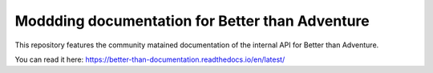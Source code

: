 Moddding documentation for Better than Adventure
=======================================

This repository features the community matained documentation of the internal API for Better than Adventure.

You can read it here: https://better-than-documentation.readthedocs.io/en/latest/